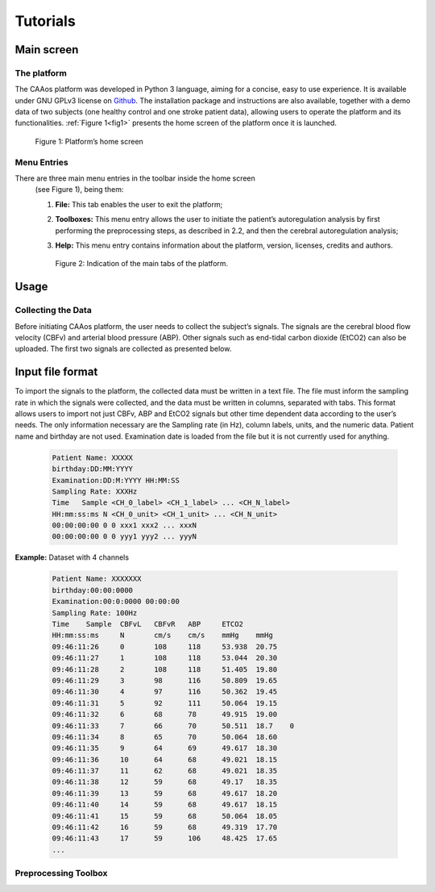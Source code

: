 
Tutorials
#####################



Main screen
**********************

The platform
==========================

The CAAos platform was developed in Python 3 language, aiming for a concise, easy to use experience. It is available under GNU GPLv3 license on `Github <https://github.com/CAAosPlatform/CAAos>`_. The installation package and instructions are also available, together with a demo data of two subjects (one healthy control and one stroke patient data), allowing users to operate the platform and its functionalities. :ref:`Figure 1<fig1>`  presents the home screen of the platform once it is launched.

    .. _fig1:

    .. figure:: ./images/Figura01.png
       :width: 800px
       :alt: Platform's home screen
       :align: center

       Figure 1: Platform’s home screen


Menu Entries
==========================

There are three main menu entries in the toolbar  inside the home screen
 (see Figure 1), being them:

 1) **File:** This tab enables the user to exit the platform;

 2) **Toolboxes:** This menu entry allows the user to initiate the patient’s autoregulation analysis by first performing the preprocessing steps, as described in 2.2, and then the cerebral autoregulation analysis;

 3) **Help:** This menu entry contains information about the platform, version, licenses, credits and authors. 
 
    .. _fig2:

    .. figure:: ./images/Figura02.png
       :width: 800px
       :alt: Platform's home screen
       :align: center

       Figure 2: Indication of the main tabs of the platform.


Usage
**********************

Collecting the Data
==========================

Before initiating CAAos platform, the user needs to collect the subject’s signals. The signals are the cerebral blood flow velocity (CBFv) and arterial blood pressure (ABP). Other signals such as end-tidal carbon dioxide (EtCO2) can also be uploaded. The first two signals are collected as presented below.


Input file format
**********************

To import the signals to the platform, the collected data must be written in a text file. The file must inform the sampling rate in which the signals were collected, and the data must be written in columns, separated with tabs.
This format allows users to import not just CBFv, ABP and EtCO2 signals but other time dependent data according to the user’s needs. The only information necessary are the Sampling rate (in Hz), column labels, units, and the numeric data. Patient name and birthday are not used. Examination date is loaded from the file but it is not currently used for anything.


    .. code-block:: bash
    
        Patient Name: XXXXX
        birthday:DD:MM:YYYY
        Examination:DD:M:YYYY HH:MM:SS
        Sampling Rate: XXXHz
        Time   Sample <CH_0_label> <CH_1_label> ... <CH_N_label>
        HH:mm:ss:ms N <CH_0_unit> <CH_1_unit> ... <CH_N_unit>
        00:00:00:00 0 0 xxx1 xxx2 ... xxxN
        00:00:00:00 0 0 yyy1 yyy2 ... yyyN

**Example:** Dataset with 4 channels


    .. code-block:: bash
    
        Patient Name: XXXXXXX
        birthday:00:00:0000
        Examination:00:0:0000 00:00:00
        Sampling Rate: 100Hz
        Time	Sample	CBFvL	CBFvR	ABP	ETCO2
        HH:mm:ss:ms	N	cm/s	cm/s	mmHg	mmHg
        09:46:11:26	0	108	118	53.938	20.75
        09:46:11:27	1	108	118	53.044	20.30
        09:46:11:28	2	108	118	51.405	19.80
        09:46:11:29	3	98	116	50.809	19.65
        09:46:11:30	4	97	116	50.362	19.45
        09:46:11:31	5	92	111	50.064	19.15
        09:46:11:32	6	68	78	49.915	19.00
        09:46:11:33	7	66	70	50.511	18.7	0
        09:46:11:34	8	65	70	50.064	18.60
        09:46:11:35	9	64	69	49.617	18.30
        09:46:11:36	10	64	68	49.021	18.15
        09:46:11:37	11	62	68	49.021	18.35
        09:46:11:38	12	59	68	49.17	18.35
        09:46:11:39	13	59	68	49.617	18.20
        09:46:11:40	14	59	68	49.617	18.15
        09:46:11:41	15	59	68	50.064	18.05
        09:46:11:42	16	59	68	49.319	17.70
        09:46:11:43	17	59	106	48.425	17.65
        ...
        


Preprocessing Toolbox
==========================



